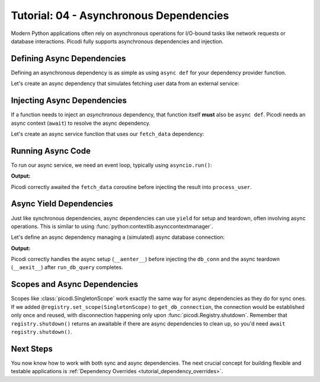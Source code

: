 .. _tutorial_async_dependencies:

########################################
Tutorial: 04 - Asynchronous Dependencies
########################################

Modern Python applications often rely on asynchronous operations for I/O-bound tasks like network
requests or database interactions. Picodi fully supports asynchronous dependencies and injection.

***************************
Defining Async Dependencies
***************************

Defining an asynchronous dependency is as simple as using ``async def`` for your dependency provider function.

Let's create an async dependency that simulates fetching user data from an external service:

.. testcode:: async_deps

    # dependencies.py
    import asyncio


    async def fetch_data() -> dict:
        """Simulates fetching data asynchronously."""
        print("Async Dep: Starting fetch")
        await asyncio.sleep(0.1)  # Simulate network delay
        print("Async Dep: Finished fetch")
        return {"data": "Data"}

****************************
Injecting Async Dependencies
****************************

If a function needs to inject an *asynchronous* dependency, that function itself **must**
also be ``async def``. Picodi needs an async context (``await``) to resolve the async dependency.

Let's create an async service function that uses our ``fetch_data`` dependency:

.. testcode:: async_deps

    # services.py
    from picodi import Provide, inject
    from dependencies import fetch_data


    @inject
    async def process_user(
        data: dict = Provide(fetch_data),  # Provide the async dep
    ) -> None:
        """Processes user data fetched asynchronously."""
        print("Async Service: Processing data")
        # ... further processing
        print(f"Async Service: Finished processing data: {data}")

******************
Running Async Code
******************

To run our async service, we need an event loop, typically using ``asyncio.run()``:

.. testcode:: async_deps

    # main.py
    import asyncio
    from services import process_user

    print("Main: Running async service.")
    asyncio.run(process_user())
    print("Main: Async service finished.")

**Output:**

.. testoutput:: async_deps

    Main: Running async service.
    Async Dep: Starting fetch
    Async Dep: Finished fetch
    Async Service: Processing data
    Async Service: Finished processing data: {'data': 'Data'}
    Main: Async service finished.

Picodi correctly awaited the ``fetch_data`` coroutine before
injecting the result into ``process_user``.

************************
Async Yield Dependencies
************************

Just like synchronous dependencies, async dependencies can use ``yield`` for setup
and teardown, often involving async operations.
This is similar to using :func:`python:contextlib.asynccontextmanager`.

Let's define an async dependency managing a (simulated) async database connection:

.. testcode:: async_yield_deps

    # dependencies.py
    import asyncio


    # Assume this is an async context manager for a DB connection pool
    class AsyncDbConnection:
        async def __aenter__(self):
            print("Async Yield Dep: Connecting to DB...")
            await asyncio.sleep(0.05)
            print("Async Yield Dep: Connected.")
            return self

        async def __aexit__(self, exc_type, exc, tb):
            print("Async Yield Dep: Disconnecting from DB...")
            await asyncio.sleep(0.05)
            print("Async Yield Dep: Disconnected.")

        async def execute(self, query: str):
            print(f"Async Yield Dep: Executing query '{query}'")
            await asyncio.sleep(0.02)
            return "Query Result"


    async def get_db_connection():
        """Provides an async DB connection and ensures disconnection."""
        async with AsyncDbConnection() as connection:
            yield connection


    # services.py
    from picodi import Provide, inject
    from dependencies import get_db_connection, AsyncDbConnection


    @inject
    async def run_db_query(
        query: str,
        db_conn: AsyncDbConnection = Provide(get_db_connection),
    ) -> str:
        """Runs a query using an injected async database connection."""
        print("Async Service: Running DB query.")
        result = await db_conn.execute(query)
        print("Async Service: Query finished.")
        return result


    # main.py
    import asyncio
    from services import run_db_query

    print("Main: Running async DB service.")
    result = asyncio.run(run_db_query("SELECT * FROM users"))
    print(f"Main: Got result: {result}")
    print("Main: Async DB service finished.")


**Output:**

.. testoutput:: async_yield_deps

    Main: Running async DB service.
    Async Yield Dep: Connecting to DB...
    Async Yield Dep: Connected.
    Async Service: Running DB query.
    Async Yield Dep: Executing query 'SELECT * FROM users'
    Async Service: Query finished.
    Async Yield Dep: Disconnecting from DB...
    Async Yield Dep: Disconnected.
    Main: Got result: Query Result
    Main: Async DB service finished.

Picodi correctly handles the async setup (``__aenter__``) before injecting the ``db_conn``
and the async teardown (``__aexit__``) after ``run_db_query`` completes.

********************************
Scopes and Async Dependencies
********************************

Scopes like :class:`picodi.SingletonScope` work exactly the same way for async dependencies as they
do for sync ones. If we added ``@registry.set_scope(SingletonScope)`` to ``get_db_connection``,
the connection would be established only once and reused,
with disconnection happening only upon :func:`picodi.Registry.shutdown`.
Remember that ``registry.shutdown()`` returns an awaitable if there are async dependencies
to clean up, so you'd need ``await registry.shutdown()``.

***********
Next Steps
***********

You now know how to work with both sync and async dependencies.
The next crucial concept for building flexible and testable applications
is :ref:`Dependency Overrides <tutorial_dependency_overrides>`.
